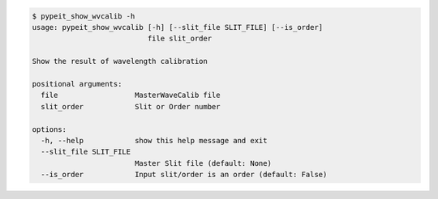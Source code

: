 .. code-block:: console

    $ pypeit_show_wvcalib -h
    usage: pypeit_show_wvcalib [-h] [--slit_file SLIT_FILE] [--is_order]
                               file slit_order
    
    Show the result of wavelength calibration
    
    positional arguments:
      file                  MasterWaveCalib file
      slit_order            Slit or Order number
    
    options:
      -h, --help            show this help message and exit
      --slit_file SLIT_FILE
                            Master Slit file (default: None)
      --is_order            Input slit/order is an order (default: False)
    